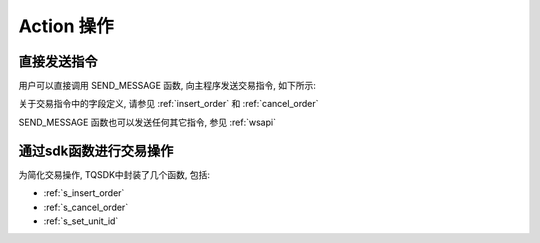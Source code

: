 .. _action:

Action 操作
========================================

直接发送指令
----------------------------------------
用户可以直接调用 SEND_MESSAGE 函数, 向主程序发送交易指令, 如下所示:

.. code-block:: javascript
    :caption: 直接发送一个下单指令

    SEND_MESSAGE({
        "aid": "insert_order",          //必填, 下单请求
        "unit_id": "abcd",              //必填, 指定一个交易单元
        "order_id": "0001",             //必填, 委托单号, 需确保在一个 unit_id 中不重复
        "user_id": "user1",             //可选, 与登录用户名一致, 在只登录了一个用户的情况下,此字段可省略
        "exchange_id": "SHFE",          //必填, 下单到哪个交易所
        "instrument_id": "cu1803",      //必填, 下单合约代码
        "direction": "BUY",             //必填, 下单买卖方向
        "offset": "OPEN",               //可选, 下单开平方向, 当指令相关对象不支持开平机制(例如股票)时可不填写此字段
        "volume": 1,                    //必填, 下单手数
        "price_type": "LIMIT",          //必填, 报单价格类型
        "limit_price": 30502,           //当 price_type == LIMIT 时需要填写此字段, 报单价格
    })

关于交易指令中的字段定义, 请参见 :ref:`insert_order` 和 :ref:`cancel_order`

SEND_MESSAGE 函数也可以发送任何其它指令, 参见 :ref:`wsapi`


通过sdk函数进行交易操作
----------------------------------------
为简化交易操作, TQSDK中封装了几个函数, 包括:

* :ref:`s_insert_order`
* :ref:`s_cancel_order`
* :ref:`s_set_unit_id`

